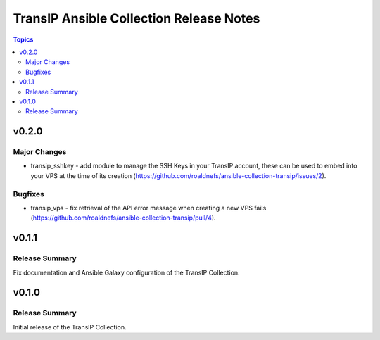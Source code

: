 ========================================
TransIP Ansible Collection Release Notes
========================================

.. contents:: Topics


v0.2.0
======

Major Changes
-------------

- transip_sshkey - add module to manage the SSH Keys in your TransIP account, these can be used to embed into your VPS at the time of its creation (https://github.com/roaldnefs/ansible-collection-transip/issues/2).

Bugfixes
--------

- transip_vps - fix retrieval of the API error message when creating a new VPS fails (https://github.com/roaldnefs/ansible-collection-transip/pull/4).

v0.1.1
======

Release Summary
---------------

Fix documentation and Ansible Galaxy configuration of the TransIP Collection.

v0.1.0
======

Release Summary
---------------

Initial release of the TransIP Collection.
